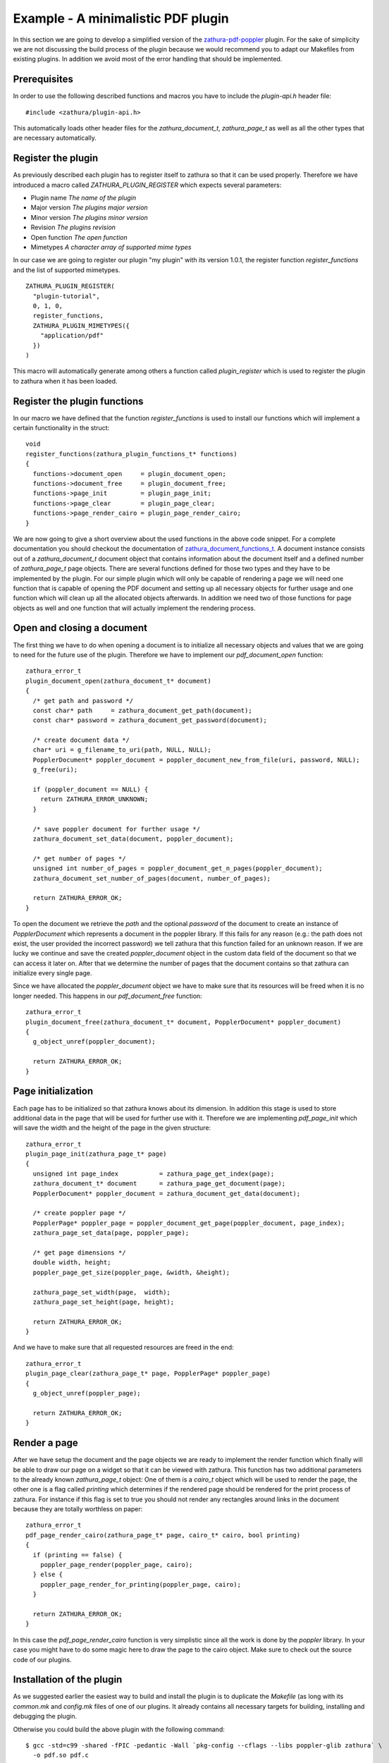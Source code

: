 Example - A minimalistic PDF plugin
===================================

In this section we are going to develop a simplified version of the
`zathura-pdf-poppler <../zathura-pdf-poppler>`_ plugin. For the sake of
simplicity we are not discussing the build process of the plugin because
we would recommend you to adapt our Makefiles from existing plugins. In
addition we avoid most of the error handling that should be implemented.

Prerequisites
~~~~~~~~~~~~~

In order to use the following described functions and macros you have to
include the *plugin-api.h* header file:

::

    #include <zathura/plugin-api.h>

This automatically loads other header files for the
*zathura\_document\_t*, *zathura\_page\_t* as well as all the other
types that are necessary automatically.

Register the plugin
~~~~~~~~~~~~~~~~~~~

As previously described each plugin has to register itself to zathura so
that it can be used properly. Therefore we have introduced a macro
called *ZATHURA\_PLUGIN\_REGISTER* which expects several parameters:

-  Plugin name *The name of the plugin*
-  Major version *The plugins major version*
-  Minor version *The plugins minor version*
-  Revision *The plugins revision*
-  Open function *The open function*
-  Mimetypes *A character array of supported mime types*

In our case we are going to register our plugin "my plugin" with its
version 1.0.1, the register function *register\_functions* and the list
of supported mimetypes.

::

    ZATHURA_PLUGIN_REGISTER(
      "plugin-tutorial",
      0, 1, 0,
      register_functions,
      ZATHURA_PLUGIN_MIMETYPES({
        "application/pdf"
      })
    )

This macro will automatically generate among others a function called
*plugin\_register* which is used to register the plugin to zathura when
it has been loaded.

Register the plugin functions
~~~~~~~~~~~~~~~~~~~~~~~~~~~~~

In our macro we have defined that the function *register\_functions* is
used to install our functions which will implement a certain
functionality in the struct:

::

    void
    register_functions(zathura_plugin_functions_t* functions)
    {
      functions->document_open     = plugin_document_open;
      functions->document_free     = plugin_document_free;
      functions->page_init         = plugin_page_init;
      functions->page_clear        = plugin_page_clear;
      functions->page_render_cairo = plugin_page_render_cairo;
    }

We are now going to give a short overview about the used functions in
the above code snippet. For a complete documentation you should checkout
the documentation of `zathura\_document\_functions\_t <../../doxygen>`_.
A document instance consists out of a *zathura\_document\_t* document
object that contains information about the document itself and a defined
number of *zathura\_page\_t* page objects. There are several functions
defined for those two types and they have to be implemented by the
plugin. For our simple plugin which will only be capable of rendering a
page we will need one function that is capable of opening the PDF
document and setting up all necessary objects for further usage and one
function which will clean up all the allocated objects afterwards. In
addition we need two of those functions for page objects as well and one
function that will actually implement the rendering process.

Open and closing a document
~~~~~~~~~~~~~~~~~~~~~~~~~~~

The first thing we have to do when opening a document is to initialize
all necessary objects and values that we are going to need for the
future use of the plugin. Therefore we have to implement our
*pdf\_document\_open* function:

::

    zathura_error_t
    plugin_document_open(zathura_document_t* document)
    {
      /* get path and password */
      const char* path     = zathura_document_get_path(document);
      const char* password = zathura_document_get_password(document);

      /* create document data */
      char* uri = g_filename_to_uri(path, NULL, NULL);
      PopplerDocument* poppler_document = poppler_document_new_from_file(uri, password, NULL);
      g_free(uri);

      if (poppler_document == NULL) {
        return ZATHURA_ERROR_UNKNOWN;
      }

      /* save poppler document for further usage */
      zathura_document_set_data(document, poppler_document);

      /* get number of pages */
      unsigned int number_of_pages = poppler_document_get_n_pages(poppler_document);
      zathura_document_set_number_of_pages(document, number_of_pages);

      return ZATHURA_ERROR_OK;
    }

To open the document we retrieve the *path* and the optional *password*
of the document to create an instance of *PopplerDocument* which
represents a document in the poppler library. If this fails for any
reason (e.g.: the path does not exist, the user provided the incorrect
password) we tell zathura that this function failed for an unknown
reason. If we are lucky we continue and save the created
*poppler\_document* object in the custom data field of the document so
that we can access it later on. After that we determine the number of
pages that the document contains so that zathura can initialize every
single page.

Since we have allocated the *poppler\_document* object we have to make
sure that its resources will be freed when it is no longer needed. This
happens in our *pdf\_document\_free* function:

::

    zathura_error_t
    plugin_document_free(zathura_document_t* document, PopplerDocument* poppler_document)
    {
      g_object_unref(poppler_document);

      return ZATHURA_ERROR_OK;
    }

Page initialization
~~~~~~~~~~~~~~~~~~~

Each page has to be initialized so that zathura knows about its
dimension. In addition this stage is used to store additional data in
the page that will be used for further use with it. Therefore we are
implementing *pdf\_page\_init* which will save the width and the height
of the page in the given structure:

::

    zathura_error_t
    plugin_page_init(zathura_page_t* page)
    {
      unsigned int page_index           = zathura_page_get_index(page);
      zathura_document_t* document      = zathura_page_get_document(page);
      PopplerDocument* poppler_document = zathura_document_get_data(document);

      /* create poppler page */
      PopplerPage* poppler_page = poppler_document_get_page(poppler_document, page_index);
      zathura_page_set_data(page, poppler_page);

      /* get page dimensions */
      double width, height;
      poppler_page_get_size(poppler_page, &width, &height);

      zathura_page_set_width(page,  width);
      zathura_page_set_height(page, height);

      return ZATHURA_ERROR_OK;
    }

And we have to make sure that all requested resources are freed in the
end:

::

    zathura_error_t
    plugin_page_clear(zathura_page_t* page, PopplerPage* poppler_page)
    {
      g_object_unref(poppler_page);

      return ZATHURA_ERROR_OK;
    }

Render a page
~~~~~~~~~~~~~

After we have setup the document and the page objects we are ready to
implement the render function which finally will be able to draw our
page on a widget so that it can be viewed with zathura. This function
has two additional parameters to the already known *zathura\_page\_t*
object: One of them is a *cairo\_t* object which will be used to render
the page, the other one is a flag called *printing* which determines if
the rendered page should be rendered for the print process of zathura.
For instance if this flag is set to true you should not render any
rectangles around links in the document because they are totally
worthless on paper:

::

    zathura_error_t
    pdf_page_render_cairo(zathura_page_t* page, cairo_t* cairo, bool printing)
    {
      if (printing == false) {
        poppler_page_render(poppler_page, cairo);
      } else {
        poppler_page_render_for_printing(poppler_page, cairo);
      }

      return ZATHURA_ERROR_OK;
    }

In this case the *pdf\_page\_render\_cairo* function is very simplistic
since all the work is done by the *poppler* library. In your case you
might have to do some magic here to draw the page to the cairo object.
Make sure to check out the source code of our plugins.

Installation of the plugin
~~~~~~~~~~~~~~~~~~~~~~~~~~

As we suggested earlier the easiest way to build and install the plugin
is to duplicate the *Makefile* (as long with its *common.mk* and
*config.mk* files of one of our plugins. It already contains all
necessary targets for building, installing and debugging the plugin.

Otherwise you could build the above plugin with the following command:

::

    $ gcc -std=c99 -shared -fPIC -pedantic -Wall `pkg-config --cflags --libs poppler-glib zathura` \
      -o pdf.so pdf.c

After that you have to copy the *pdf.so* file into the directory where
zathura looks for plugins (this is by default: */usr/lib/zathura*).

